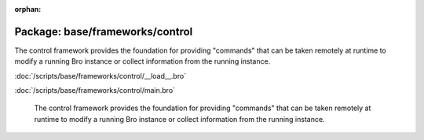 :orphan:

Package: base/frameworks/control
================================

The control framework provides the foundation for providing "commands"
that can be taken remotely at runtime to modify a running Bro instance
or collect information from the running instance.

:doc:`/scripts/base/frameworks/control/__load__.bro`


:doc:`/scripts/base/frameworks/control/main.bro`

   The control framework provides the foundation for providing "commands"
   that can be taken remotely at runtime to modify a running Bro instance
   or collect information from the running instance.

